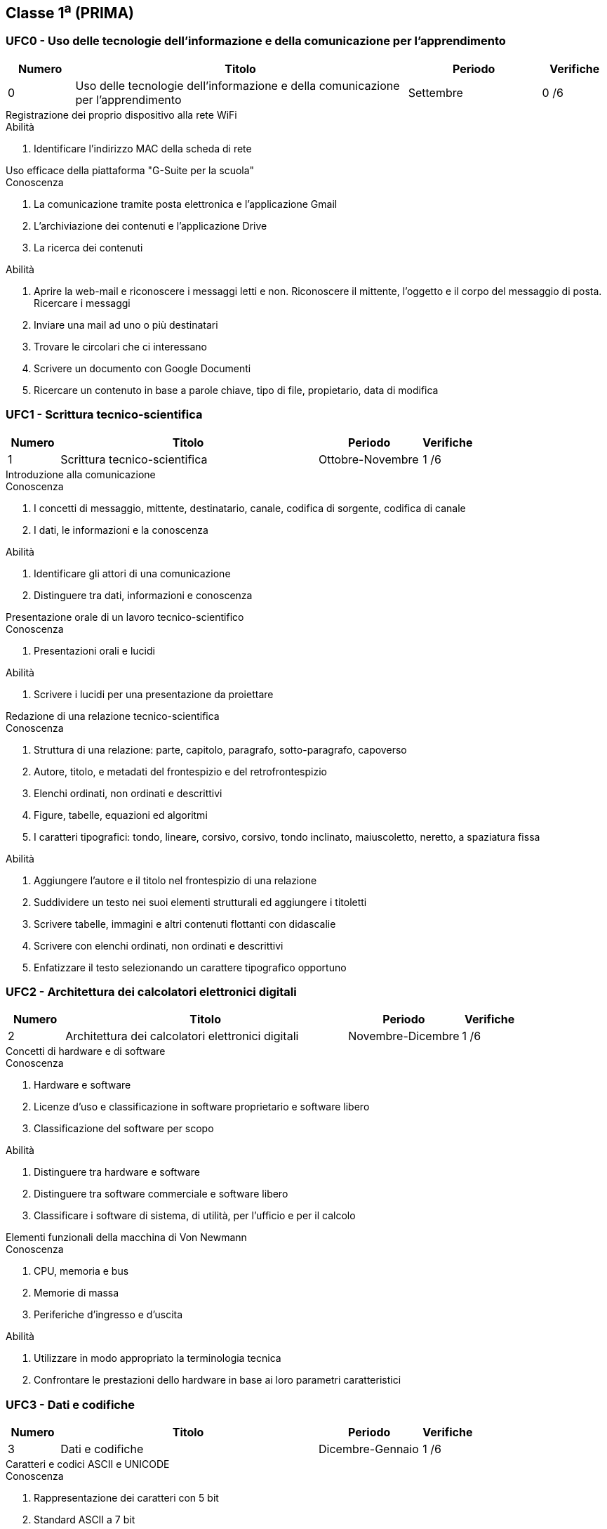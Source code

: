 == Classe 1^a^ (PRIMA)

=== UFC0 - Uso delle tecnologie dell'informazione e della comunicazione per l'apprendimento

[options="header", frame="topbot",cols="1,5,2,1"]
|===
|Numero|Titolo|Periodo|Verifiche
|0|Uso delle tecnologie dell'informazione e della comunicazione per l'apprendimento|Settembre|0 /6
|===

.Registrazione dei proprio dispositivo alla rete WiFi
****
.Abilità
. Identificare l'indirizzo MAC della scheda di rete
****

.Uso efficace della piattaforma "G-Suite per la scuola"
****
.Conoscenza
. La comunicazione tramite posta elettronica e l'applicazione Gmail
. L'archiviazione dei contenuti e l'applicazione Drive
. La ricerca dei contenuti

.Abilità
. Aprire la web-mail e riconoscere i messaggi letti e non. Riconoscere il mittente, l'oggetto e il corpo del messaggio di
posta. Ricercare i messaggi
. Inviare una mail ad uno o più destinatari
. Trovare le circolari che ci interessano
. Scrivere un documento con Google Documenti
. Ricercare un contenuto in base a parole chiave, tipo di file, propietario, data di modifica
****

=== UFC1 - Scrittura tecnico-scientifica

[options="header", frame="topbot",cols="1,5,2,1"]
|===
|Numero|Titolo|Periodo|Verifiche
|1|Scrittura tecnico-scientifica|Ottobre-Novembre|1 /6
|===

.Introduzione alla comunicazione
****
.Conoscenza
. I concetti di messaggio, mittente, destinatario, canale, codifica di sorgente, codifica di canale
. I dati, le informazioni e la conoscenza

.Abilità
. Identificare gli attori di una comunicazione
. Distinguere tra dati, informazioni e conoscenza
****

.Presentazione orale di un lavoro tecnico-scientifico
****
.Conoscenza
. Presentazioni orali e lucidi

.Abilità
. Scrivere i lucidi per una presentazione da proiettare
****

.Redazione di una relazione tecnico-scientifica
****
.Conoscenza
. Struttura di una relazione: parte, capitolo, paragrafo, sotto-paragrafo, capoverso
. Autore, titolo, e metadati del frontespizio e del retrofrontespizio
. Elenchi ordinati, non ordinati e descrittivi
. Figure, tabelle, equazioni ed algoritmi
. I caratteri tipografici: tondo, lineare, corsivo, corsivo, tondo inclinato, maiuscoletto, neretto, a spaziatura fissa

.Abilità
. Aggiungere l'autore e il titolo nel frontespizio di una relazione
. Suddividere un testo nei suoi elementi strutturali ed aggiungere i titoletti
. Scrivere tabelle, immagini e altri contenuti flottanti con didascalie
. Scrivere con elenchi ordinati, non ordinati e descrittivi
. Enfatizzare il testo selezionando un  carattere tipografico opportuno
****

=== UFC2 - Architettura dei calcolatori elettronici digitali

[options="header", frame="topbot",cols="1,5,2,1"]
|===
|Numero|Titolo|Periodo|Verifiche
|2|Architettura dei calcolatori elettronici digitali|Novembre-Dicembre|1 /6
|===

.Concetti di hardware e di software
****
.Conoscenza
. Hardware e software
. Licenze d'uso e classificazione in software proprietario e software libero
. Classificazione del software per scopo

.Abilità
. Distinguere tra hardware e software
. Distinguere tra software commerciale e software libero
. Classificare i software di sistema, di utilità, per l'ufficio e per il calcolo
****

.Elementi funzionali della macchina di Von Newmann
****
.Conoscenza
. CPU, memoria e bus
. Memorie di massa
. Periferiche d'ingresso e d'uscita

.Abilità
. Utilizzare in modo appropriato la terminologia tecnica
. Confrontare le prestazioni dello hardware in base ai loro parametri caratteristici
****

=== UFC3 - Dati e codifiche

[options="header", frame="topbot",cols="1,5,2,1"]
|===
|Numero|Titolo|Periodo|Verifiche
|3|Dati e codifiche|Dicembre-Gennaio|1 /6
|===

.Caratteri e codici ASCII e UNICODE
****
.Conoscenza
. Rappresentazione dei caratteri con 5 bit
. Standard ASCII a 7 bit
. Standard UNICODE

.Abilità
. Codificare un testo usando codifiche binarie dei caratteri
. Decodificare un testo codificato in binario
. Comprendere le esigenze che hanno condotto allo sviluppo dello standard UNICODE
****

.Immagini monocromatiche e codifica della lunghezza delle sequenze
****
.Conoscenza
. Rappresentazione di un'immagine monocromatica
. Codifica dell'immagine mediante lunghezza delle sequenze

.Abilità
. Codificare un'immagine monocromatica mediante run-length encoding
. Decodificare un'immagine monocromatica codificata mediante run-length encoding
****

.Numeri naturali e rappresentazioni posizionali
****
.Conoscenza
. Codifica in base due dei numeri naturali

.Abilità
. Convertire un numero da base due a base dieci
. Convertire un numero da base dieci a base due
****

=== UFC4 - Problemi, modelli, istanze e soluzioni

[options="header", frame="topbot",cols="1,5,2,1"]
|===
|Numero|Titolo|Periodo|Verifiche
|4|Problemi, modelli, istanze e soluzioni|Febbraio-Aprile|2 /6
|===

.Il problema della ricerca
****
.Conoscenza
. Formalizzazione del problema di ricerca e ipotesi sui dati
. Algoritmo di ricerca lineare (o sequenziale o scansione)
. Algoritmo di ricerca binaria (o dicotomica)
. Tecniche con indicizzazione e ricerca tramite tavole hash

.Abilità
. Saper formalizzaare un problema di ricerca
. Simulare l'esecuzione dell'algoritmo di ricerca lineare
. Simulare l'esecuzione dell'algoritmo di ricerca binaria
. Valutare l'applicabilità delle diverse tecniche di ricerca
. Valutare le prestazioni delle diverse tecniche di ricerca
****

.Il problema dell'ordinamento
****
.Conoscenza
. Formalizzazione del problema dell'ordinamento e ipotesi sui dati
. Algoritmo di ordinamento per selezione (selection sort)
. Algoritmo di ordinamento per inserimento (insertion sort)
. Algorimo di ordinamento a bolle (bubble sort)
. Cenni sugli algoritmi di ordinamento per fusione (merge sort) e veloce (quicksort)
. Cenni sugli algoritmi di ordinamento parallelo mediante esemplificazione di una rete di Batcher

.Abilità
. Saper formalizzare il concetto di ordinamento di una sequenza
. Simulare l'algoritmo di ordinamento per selezione applicato ad una sequenza numerica
. Simulare l'algoritmo di ordinamento per inserimento applicato ad una sequenza numerica
. Simulare l'algoritmo di ordinamento a bolle applicato ad una sequenza numerica
. Calcolare il numero di confronti e di scambi degli algoritmi di ordinamento basati su confronti e scambi
. Comprendere i criteri di scelta di un algoritmo rispetto ad altri
****

.Problema e modello, istanza e soluzione
****
.Conoscenza
. Concetto di problema, modello, istanza, soluzione, codifica e decodifica

.Abilità
. Astrarre il modello di semplici problemi di natura quantitativa e descrivere algoritmicamente il procedimento di soluzione
****

=== UFC5 - Sistemi operativi

[options="header", frame="topbot",cols="1,5,2,1"]
|===
|Numero|Titolo|Periodo|Verifiche
|5|Sistemi operativi|Aprile-Giugno|1 /6
|===

.File-system e organizzazione logico/gerarchica degli archivi
****
.Conoscenza
. Organizzazione logica in file e gerachia delle directory

.Abilità
. Creare, rinominare, spostare e cancellare un file
. Organizzare i file nelle directory
****

.L'interprete dei comandi
****
.Conoscenza
. Invocare un programma
. Elencare file e directory
. Comandi di utilità
. Comunicazione tra processi locali tramite pipe anonime

.Abilità

. Invocare un programma
. Elencare file e directory
. Creare una pipe anonima tra due o più utility
. Usare i comandi per la data, l'elenco dei file e delle directory, l'estrazione della testa e della coda di un file di testo, l'odinamento delle linee, l'estrazione di campi
****

.Programmi e processi
****
.Conoscenza
. Concetto di file sorgente, codice macchina e programma eseguibile
. Processo come immagine di programma in esecuzione

.Abilità
. Simulare l'esecuzione di un programma
****
